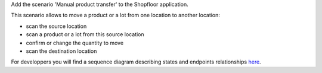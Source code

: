 Add the scenario 'Manual product transfer' to the Shopfloor application.

This scenario allows to move a product or a lot from one location to
another location:

* scan the source location
* scan a product or a lot from this source location
* confirm or change the quantity to move
* scan the destination location

For developpers you will find a sequence diagram describing states and
endpoints relationships `here <./docs/manual_product_transfer_diag_seq.png>`_.
